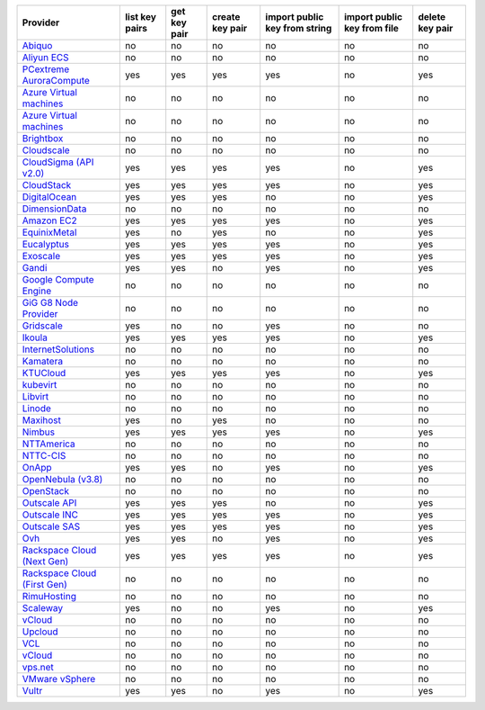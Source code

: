 .. NOTE: This file has been generated automatically using generate_provider_feature_matrix_table.py script, don't manually edit it

============================== ============== ============ =============== ============================= =========================== ===============
Provider                       list key pairs get key pair create key pair import public key from string import public key from file delete key pair
============================== ============== ============ =============== ============================= =========================== ===============
`Abiquo`_                      no             no           no              no                            no                          no             
`Aliyun ECS`_                  no             no           no              no                            no                          no             
`PCextreme AuroraCompute`_     yes            yes          yes             yes                           no                          yes            
`Azure Virtual machines`_      no             no           no              no                            no                          no             
`Azure Virtual machines`_      no             no           no              no                            no                          no             
`Brightbox`_                   no             no           no              no                            no                          no             
`Cloudscale`_                  no             no           no              no                            no                          no             
`CloudSigma (API v2.0)`_       yes            yes          yes             yes                           no                          yes            
`CloudStack`_                  yes            yes          yes             yes                           no                          yes            
`DigitalOcean`_                yes            yes          yes             no                            no                          yes            
`DimensionData`_               no             no           no              no                            no                          no             
`Amazon EC2`_                  yes            yes          yes             yes                           no                          yes            
`EquinixMetal`_                yes            no           yes             no                            no                          yes            
`Eucalyptus`_                  yes            yes          yes             yes                           no                          yes            
`Exoscale`_                    yes            yes          yes             yes                           no                          yes            
`Gandi`_                       yes            yes          no              yes                           no                          yes            
`Google Compute Engine`_       no             no           no              no                            no                          no             
`GiG G8 Node Provider`_        no             no           no              no                            no                          no             
`Gridscale`_                   yes            no           no              yes                           no                          no             
`Ikoula`_                      yes            yes          yes             yes                           no                          yes            
`InternetSolutions`_           no             no           no              no                            no                          no             
`Kamatera`_                    no             no           no              no                            no                          no             
`KTUCloud`_                    yes            yes          yes             yes                           no                          yes            
`kubevirt`_                    no             no           no              no                            no                          no             
`Libvirt`_                     no             no           no              no                            no                          no             
`Linode`_                      no             no           no              no                            no                          no             
`Maxihost`_                    yes            no           yes             no                            no                          no             
`Nimbus`_                      yes            yes          yes             yes                           no                          yes            
`NTTAmerica`_                  no             no           no              no                            no                          no             
`NTTC-CIS`_                    no             no           no              no                            no                          no             
`OnApp`_                       yes            yes          no              yes                           no                          yes            
`OpenNebula (v3.8)`_           no             no           no              no                            no                          no             
`OpenStack`_                   no             no           no              no                            no                          no             
`Outscale API`_                yes            yes          yes             no                            no                          yes            
`Outscale INC`_                yes            yes          yes             yes                           no                          yes            
`Outscale SAS`_                yes            yes          yes             yes                           no                          yes            
`Ovh`_                         yes            yes          no              yes                           no                          yes            
`Rackspace Cloud (Next Gen)`_  yes            yes          yes             yes                           no                          yes            
`Rackspace Cloud (First Gen)`_ no             no           no              no                            no                          no             
`RimuHosting`_                 no             no           no              no                            no                          no             
`Scaleway`_                    yes            no           no              yes                           no                          yes            
`vCloud`_                      no             no           no              no                            no                          no             
`Upcloud`_                     no             no           no              no                            no                          no             
`VCL`_                         no             no           no              no                            no                          no             
`vCloud`_                      no             no           no              no                            no                          no             
`vps.net`_                     no             no           no              no                            no                          no             
`VMware vSphere`_              no             no           no              no                            no                          no             
`Vultr`_                       yes            yes          no              yes                           no                          yes            
============================== ============== ============ =============== ============================= =========================== ===============

.. _`Abiquo`: http://www.abiquo.com/
.. _`Aliyun ECS`: https://www.aliyun.com/product/ecs
.. _`PCextreme AuroraCompute`: https://www.pcextreme.com/aurora/compute
.. _`Azure Virtual machines`: http://azure.microsoft.com/en-us/services/virtual-machines/
.. _`Azure Virtual machines`: http://azure.microsoft.com/en-us/services/virtual-machines/
.. _`Brightbox`: http://www.brightbox.co.uk/
.. _`Cloudscale`: https://www.cloudscale.ch
.. _`CloudSigma (API v2.0)`: http://www.cloudsigma.com/
.. _`CloudStack`: http://cloudstack.org/
.. _`DigitalOcean`: https://www.digitalocean.com
.. _`DimensionData`: http://www.dimensiondata.com/
.. _`Amazon EC2`: http://aws.amazon.com/ec2/
.. _`EquinixMetal`: https://metal.equinix.com/
.. _`Eucalyptus`: http://www.eucalyptus.com/
.. _`Exoscale`: https://www.exoscale.com/
.. _`Gandi`: http://www.gandi.net/
.. _`Google Compute Engine`: https://cloud.google.com/
.. _`GiG G8 Node Provider`: https://gig.tech
.. _`Gridscale`: https://gridscale.io
.. _`Ikoula`: http://express.ikoula.co.uk/cloudstack
.. _`InternetSolutions`: http://www.is.co.za/
.. _`Kamatera`: https://www.kamatera.com/
.. _`KTUCloud`: https://ucloudbiz.olleh.com/
.. _`kubevirt`: https://www.kubevirt.io
.. _`Libvirt`: http://libvirt.org/
.. _`Linode`: http://www.linode.com/
.. _`Maxihost`: https://www.maxihost.com/
.. _`Nimbus`: http://www.nimbusproject.org/
.. _`NTTAmerica`: http://www.nttamerica.com/
.. _`NTTC-CIS`: https://www.us.ntt.com/en/services/cloud/enterprise-cloud.html
.. _`OnApp`: http://onapp.com/
.. _`OpenNebula (v3.8)`: http://opennebula.org/
.. _`OpenStack`: http://openstack.org/
.. _`Outscale API`: http://www.outscale.com
.. _`Outscale INC`: http://www.outscale.com
.. _`Outscale SAS`: http://www.outscale.com
.. _`Ovh`: https://www.ovh.com/
.. _`Rackspace Cloud (Next Gen)`: http://www.rackspace.com
.. _`Rackspace Cloud (First Gen)`: http://www.rackspace.com
.. _`RimuHosting`: http://rimuhosting.com/
.. _`Scaleway`: https://www.scaleway.com/
.. _`vCloud`: http://www.vmware.com/products/vcloud/
.. _`Upcloud`: https://www.upcloud.com
.. _`VCL`: http://incubator.apache.org/vcl/
.. _`vCloud`: http://www.vmware.com/products/vcloud/
.. _`vps.net`: http://vps.net/
.. _`VMware vSphere`: http://www.vmware.com/products/vsphere/
.. _`Vultr`: https://www.vultr.com
